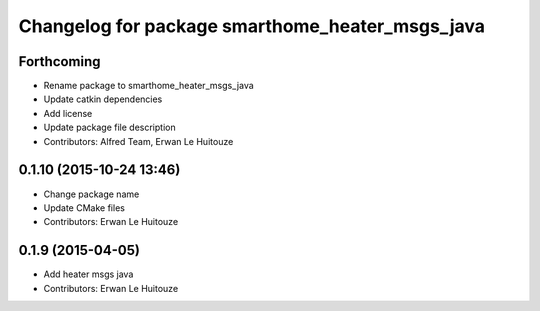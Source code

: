 ^^^^^^^^^^^^^^^^^^^^^^^^^^^^^^^^^^^^^^^^^^^^^^^^
Changelog for package smarthome_heater_msgs_java
^^^^^^^^^^^^^^^^^^^^^^^^^^^^^^^^^^^^^^^^^^^^^^^^

Forthcoming
-----------
* Rename package to smarthome_heater_msgs_java
* Update catkin dependencies
* Add license
* Update package file description
* Contributors: Alfred Team, Erwan Le Huitouze

0.1.10 (2015-10-24 13:46)
-------------------------
* Change package name
* Update CMake files
* Contributors: Erwan Le Huitouze

0.1.9 (2015-04-05)
------------------
* Add heater msgs java
* Contributors: Erwan Le Huitouze
